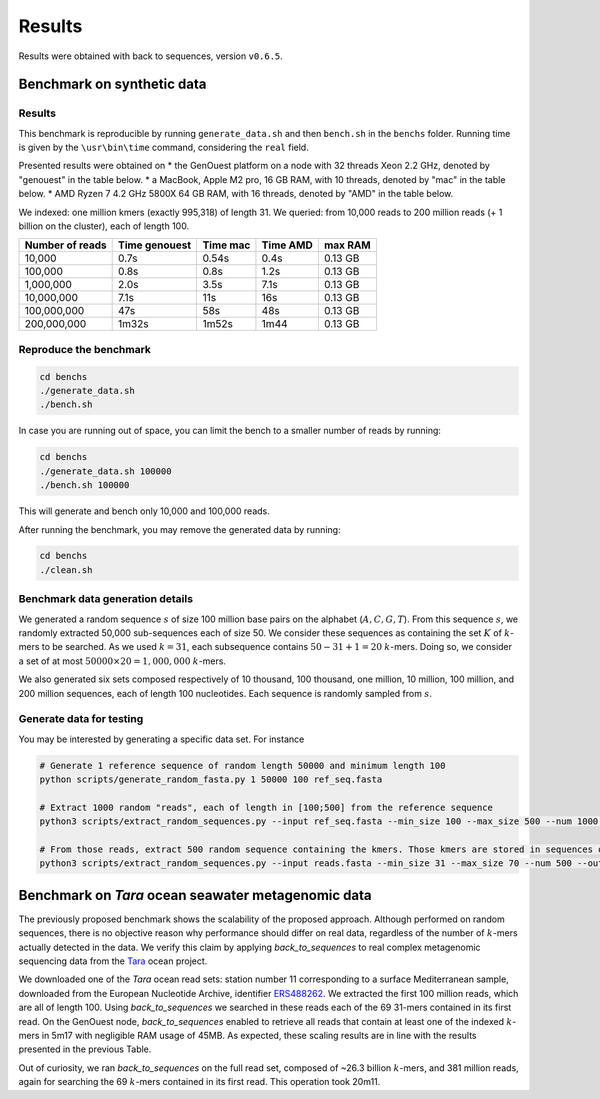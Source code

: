 Results
=======

Results were obtained with back to sequences, version ``v0.6.5``.

Benchmark on synthetic data
---------------------------

Results
~~~~~~~

This benchmark is reproducible by running ``generate_data.sh`` and then ``bench.sh`` in the ``benchs`` folder. 
Running time is given by the ``\usr\bin\time`` command, considering the ``real`` field.

Presented results were obtained on 
* the GenOuest platform on a node with 32 threads Xeon 2.2 GHz, denoted by "genouest" in the table below.
* a MacBook, Apple M2 pro, 16 GB RAM, with 10 threads, denoted by "mac" in the table below.
* AMD Ryzen 7 4.2 GHz 5800X 64 GB RAM,  with 16 threads, denoted by "AMD" in the table below.

We indexed: one million kmers (exactly 995,318) of length 31.
We queried: from 10,000 reads to 200 million reads (+ 1 billion on the cluster), each of length 100.

===============  =============  ========  ========  =======
Number of reads  Time genouest  Time mac  Time AMD  max RAM
===============  =============  ========  ========  =======
10,000           0.7s           0.54s     0.4s      0.13 GB
100,000          0.8s           0.8s      1.2s      0.13 GB
1,000,000        2.0s           3.5s      7.1s      0.13 GB
10,000,000       7.1s           11s       16s       0.13 GB
100,000,000      47s            58s       48s       0.13 GB
200,000,000      1m32s          1m52s     1m44      0.13 GB
===============  =============  ========  ========  =======

Reproduce the benchmark
~~~~~~~~~~~~~~~~~~~~~~~

.. code-block:: console

  cd benchs
  ./generate_data.sh
  ./bench.sh

In case you are running out of space, you can limit the bench to a smaller number of reads by running:

.. code-block:: console

  cd benchs
  ./generate_data.sh 100000
  ./bench.sh 100000

This will generate and bench only 10,000 and 100,000 reads.

After running the benchmark, you may remove the generated data by running:

.. code-block:: console

  cd benchs
  ./clean.sh

Benchmark data generation details
~~~~~~~~~~~~~~~~~~~~~~~~~~~~~~~~~

We generated a random sequence  :math:`s` of size 100 million base pairs on the alphabet (:math:`A,C,G,T`). 
From this sequence  :math:`s`, we randomly extracted 50,000 sub-sequences each of size 50. We consider these sequences as
containing the set :math:`K` of :math:`k`-mers to be searched. As we used
:math:`k=31`, each subsequence contains :math:`50-31+1 = 20` :math:`k`-mers. Doing so, we
consider a set of at most :math:`50000\times 20 = 1,000,000` :math:`k`-mers.

We also generated six sets composed respectively of 10 thousand, 100 thousand, one million, 10
million, 100 million, and 200 million sequences, each of length 100
nucleotides. Each sequence is randomly sampled from :math:`s`.

Generate data for testing
~~~~~~~~~~~~~~~~~~~~~~~~~

You may be interested by generating a specific data set. For instance

.. code-block:: console

  # Generate 1 reference sequence of random length 50000 and minimum length 100
  python scripts/generate_random_fasta.py 1 50000 100 ref_seq.fasta

  # Extract 1000 random "reads", each of length in [100;500] from the reference sequence
  python3 scripts/extract_random_sequences.py --input ref_seq.fasta --min_size 100 --max_size 500 --num 1000 --output reads.fasta 

  # From those reads, extract 500 random sequence containing the kmers. Those kmers are stored in sequences of length in [31;70]
  python3 scripts/extract_random_sequences.py --input reads.fasta --min_size 31 --max_size 70 --num 500 --output compacted_kmers.fasta

Benchmark on *Tara* ocean seawater metagenomic data
---------------------------------------------------

The previously proposed benchmark shows the scalability of the proposed
approach. Although performed on random sequences, there is no objective
reason why performance should differ on real data, regardless of the
number of :math:`k`-mers actually detected in the data. We verify this claim
by applying `back_to_sequences` to real complex metagenomic sequencing
data from the `Tara <https://www.nature.com/articles/s41579-020-0364-5>`_ ocean project.

We downloaded one of the *Tara* ocean read sets: station number 11
corresponding to a surface Mediterranean sample, downloaded from the
European Nucleotide Archive, identifier 
`ERS488262 <https://www.ebi.ac.uk/ena/browser/view/ERS488262>`_. We extracted the
first 100 million reads, which are all of length 100. Using
`back_to_sequences` we searched in these reads each of the 69 31-mers
contained in its first read. On the GenOuest node, `back_to_sequences`
enabled to retrieve all reads that contain at least one of the indexed
:math:`k`-mers in 5m17 with negligible RAM usage of 45MB. As expected, these
scaling results are in line with the results presented
in the previous Table.

Out of curiosity, we ran `back_to_sequences` on the full read set,
composed of ~26.3 billion :math:`k`-mers, and 381 million reads,
again for searching the 69 :math:`k`-mers contained in its first read. This
operation took 20m11.
